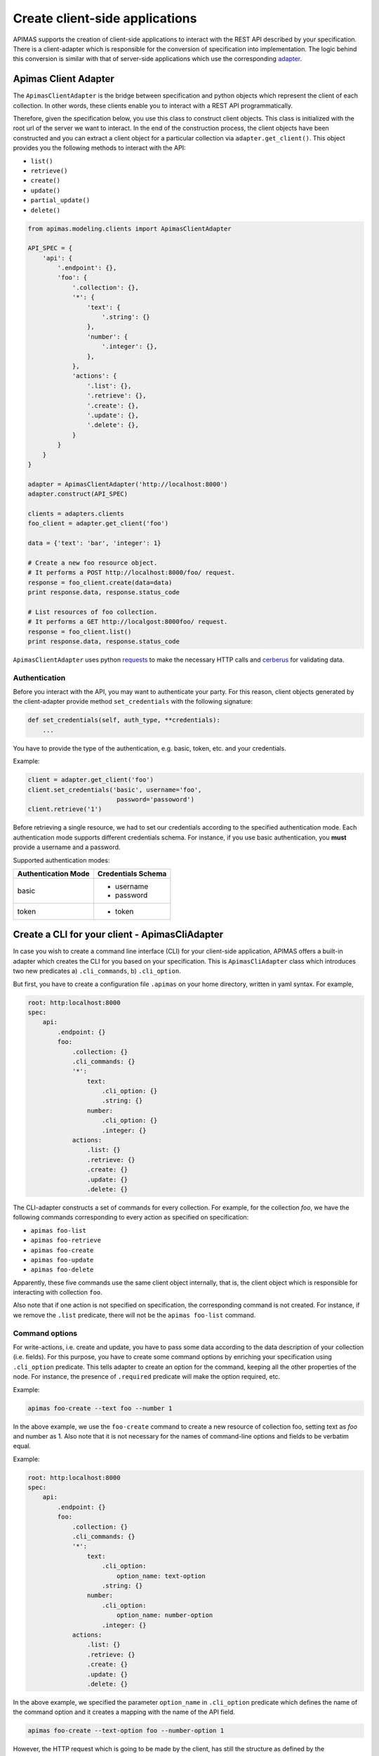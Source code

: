 Create client-side applications
*******************************

APIMAS supports the creation of client-side applications to interact
with the REST API described by your specification. There is a
client-adapter which is responsible for the conversion of
specification into implementation. The logic behind this conversion
is similar with that of server-side applications which use the
corresponding `adapter <drf_adapter.html>`__.


Apimas Client Adapter
=====================

The ``ApimasClientAdapter`` is the bridge between specification and
python objects which represent the client of each collection. In
other words, these clients enable you to interact with a REST API
programmatically.

Therefore, given the specification below, you use this class to
construct client objects. This class is initialized with the root url
of the server we want to interact. In the end of the construction
process, the client objects have been constructed and you can extract
a client object for a particular collection via
``adapter.get_client()``. This object provides you the following
methods to interact with the API:

- ``list()``
- ``retrieve()``
- ``create()``
- ``update()``
- ``partial_update()``
- ``delete()``

.. code-block:: python

    from apimas.modeling.clients import ApimasClientAdapter

    API_SPEC = {
        'api': {
            '.endpoint': {},
            'foo': {
                '.collection': {},
                '*': {
                    'text': {
                        '.string': {}
                    },
                    'number': {
                        '.integer': {},
                    },
                },
                'actions': {
                    '.list': {},
                    '.retrieve': {},
                    '.create': {},
                    '.update': {},
                    '.delete': {},
                }
            }
        }
    }

    adapter = ApimasClientAdapter('http://localhost:8000')
    adapter.construct(API_SPEC)

    clients = adapters.clients
    foo_client = adapter.get_client('foo')

    data = {'text': 'bar', 'integer': 1}

    # Create a new foo resource object.
    # It performs a POST http://localhost:8000/foo/ request.
    response = foo_client.create(data=data)
    print response.data, response.status_code

    # List resources of foo collection.
    # It performs a GET http://localgost:8000foo/ request.
    response = foo_client.list()
    print response.data, response.status_code

``ApimasClientAdapter`` uses python
`requests <http://docs.python-requests.org/en/master/>`__ to make
the necessary HTTP calls and
`cerberus <http://docs.python-cerberus.org/en/stable/>`__ for
validating data.


Authentication
--------------

Before you interact with the API, you may want to authenticate your
party. For this reason, client objects generated by the
client-adapter provide method ``set_credentials`` with the following
signature:

.. code-block:: python

    def set_credentials(self, auth_type, **credentials):
        ...

You have to provide the type of the authentication, e.g. basic,
token, etc. and your credentials.

Example:

.. code-block:: python

    client = adapter.get_client('foo')
    client.set_credentials('basic', username='foo',
                            password='passoword')
    client.retrieve('1')

Before retrieving a single resource, we had to set our credentials
according to the specified authentication mode. Each authentication
mode supports different credentials schema. For instance, if you
use basic authentication, you **must** provide a username and a
password.

Supported authentication modes:

=================== ===============================
Authentication Mode Credentials Schema
=================== ===============================
basic               - username
                    - password
token               - token
=================== ===============================

Create a CLI for your client - ApimasCliAdapter
===============================================

In case you wish to create a command line interface (CLI) for your
client-side application, APIMAS offers a built-in adapter which
creates the CLI for you based on your specification. This is
``ApimasCliAdapter`` class which introduces two new predicates
a) ``.cli_commands``, b) ``.cli_option``.

But first, you have to create a configuration file ``.apimas``
on your home directory, written in yaml syntax. For example,

.. code-block:: yaml

    root: http:localhost:8000
    spec:
        api:
            .endpoint: {}
            foo:
                .collection: {}
                .cli_commands: {}
                '*':
                    text:
                        .cli_option: {}
                        .string: {}
                    number:
                        .cli_option: {}
                        .integer: {}
                actions:
                    .list: {}
                    .retrieve: {}
                    .create: {}
                    .update: {}
                    .delete: {}

The CLI-adapter constructs a set of commands for every collection.
For example, for the collection `foo`, we have the following commands
corresponding to every action as specified on specification:

- ``apimas foo-list``
- ``apimas foo-retrieve``
- ``apimas foo-create``
- ``apimas foo-update``
- ``apimas foo-delete``

Apparently, these five commands use the same client object internally,
that is, the client object which is responsible for interacting with
collection ``foo``.

Also note that if one action is not specified on specification, the
corresponding command is not created. For instance, if we remove the
``.list`` predicate, there will not be the ``apimas foo-list``
command.

Command options
---------------
For write-actions, i.e. create and update, you have to pass some data
according to the data description of your collection (i.e. fields).
For this purpose, you have to create some command options by enriching
your specification using ``.cli_option`` predicate. This tells adapter
to create an option for the command, keeping all the other properties
of the node. For instance, the presence of ``.required`` predicate
will make the option required, etc.

Example:

.. code-block:: shell

    apimas foo-create --text foo --number 1

In the above example, we use the ``foo-create`` command to create a
new resource of collection foo, setting text as `foo` and number as 1.
Also note that it is not necessary for the names of command-line
options and fields to be verbatim equal.

Example:

.. code-block:: yaml

    root: http:localhost:8000
    spec:
        api:
            .endpoint: {}
            foo:
                .collection: {}
                .cli_commands: {}
                '*':
                    text:
                        .cli_option:
                            option_name: text-option
                        .string: {}
                    number:
                        .cli_option:
                            option_name: number-option
                        .integer: {}
                actions:
                    .list: {}
                    .retrieve: {}
                    .create: {}
                    .update: {}
                    .delete: {}

In the above example, we specified the parameter ``option_name`` in
``.cli_option`` predicate which defines the name of the command
option and it creates a mapping with the name of the API field.

.. code-block:: shell

    apimas foo-create --text-option foo --number-option 1

However, the HTTP request which is going to be made by the client,
has still the structure as defined by the specification.



Structural fields
^^^^^^^^^^^^^^^^^

Imagine we have two more fields which describe the collection `foo`.
One is a ``.struct`` (i.e. field `"foo"`) and the other is
``.structarray`` (i.e. field `"bar"`).

.. code-block:: yaml

    root: http:localhost:8000
    spec:
        api:
            .endpoint: {}
            foo:
                .collection: {}
                .cli_commands: {}
                '*':
                    text:
                        .cli_option: {}
                        .string: {}
                    number:
                        .cli_option: {}
                        .integer: {}
                    foo:
                        .cli_option: {}
                        .struct:
                            age:
                                .cli_option: {}
                                .integer: {}
                            name:
                                .cli_option: {}
                                .string: {}
                    bar:
                        .cli_option: {}
                        .structarray:
                            age:
                                .cli_option: {}
                                .integer: {}
                            name:
                                .cli_option: {}
                                .string: {}
                actions:
                    .list: {}
                    .retrieve: {}
                    .create: {}
                    .update: {}
                    .delete: {}

The command options are created as follows:

- In case of ``.struct``, a command option for every nested field
  prefixed by the name of parent node is created.
- In case of ``.structarray``, a single command option is created
  which takes a JSON as input.

Example:

.. code-block:: shell

    apimas foo-create --foo-age 1 --foo-name myname --bar '[{"age": 1, "name": "myname"}]'

Resource actions
----------------

Commands performed on single resources, have a required command
argument which is the identifier of the resource to the set of the
collection.

Example:

.. code-block:: shell

    apimas foo-update bar --data foo --number 1
    apimas foo-retrieve bar
    apimas foo-delete bar

We performed update, retrieve and delete actions on a resource of
collection `foo`, identified by the name **"bar"**.


Authentication
--------------

If you want to provide your credentials in order to be authenticated
before interacting with your collection, you have to enrich your
specification, using ``.cli_auth`` predicate. The ``.cli_auth``
predicate creates a new **required** option named ``--credentials``
for every command of your collection. This command options takes a
file path as input. This points to a file where your credentials are
provided. The format of your file is indicated by the parameter
``format`` inside ``.cli_auth``. The supported formats are a) yaml,
b) json. In addition, this file **must** provide your credentials
based on the credentials schema which you have specified on your
specification.

Example:

.. code-block:: yaml
    :emphasize-lines: 8,9,10,11,12,13

    root: http:localhost:8000
    spec:
        api:
            .endpoint: {}
            foo:
                .collection: {}
                .cli_commands: {}
                .cli_auth:
                    format: yaml
                    schema:
                        basic:
                            -username
                            -password
                '*':
                    text:
                        .cli_option: {}
                        .string: {}
                    number:
                        .cli_option: {}
                        .integer: {}
                actions:
                    .list: {}
                    .retrieve: {}
                    .create: {}
                    .update: {}
                    .delete: {}

Then, your file where your credentials are stored should be as
follows:

.. code-block:: yaml
    :caption: ~/mycredentials.yaml

    basic:
        username: myusername
        password: mypassword

Now you are ready to execute all commands:

.. code-block:: shell

    apimas foo-list --credentials ~/mycredentials.yaml
    apimas foo-retrieve bar --credentials ~/mycredentials.yaml
    apimas foo-create --text foo --number 1 --credentials ~/mycredentials.yaml
    apimas foo-update bar --text foo --number 1 --credentials ~/mycredentials.yaml
    apimas foo-delete bar --credentials ~/credentials.yaml

Multiple Authentication Modes
^^^^^^^^^^^^^^^^^^^^^^^^^^^^^

If you need multiple authentication modes, then you should specify all
of them on your specification. For example, add the highlighted lines
in your specification. This points that a client can be authenticated
with two possible authentication modes, i.e. ``basic`` and ``token``.

.. code-block:: yaml
    :emphasize-lines: 7,8

    .cli_auth:
        format: yaml
        schema:
            basic:
                -username
                -password
            token:
                -token

In this case, you can provide credentials for both authentication
modes on your credentials file. However, only one authentication
mode is used each time. You can select which one you want to use by
specifying ``default``. If default is not specified, then the first
authentication mode is used.

For example:

.. code-block:: yaml
    :caption: ~/credentials.yaml

    default: token
    basic:
        username: myusername
        password: mypassword
    token:
        token: mytoken

